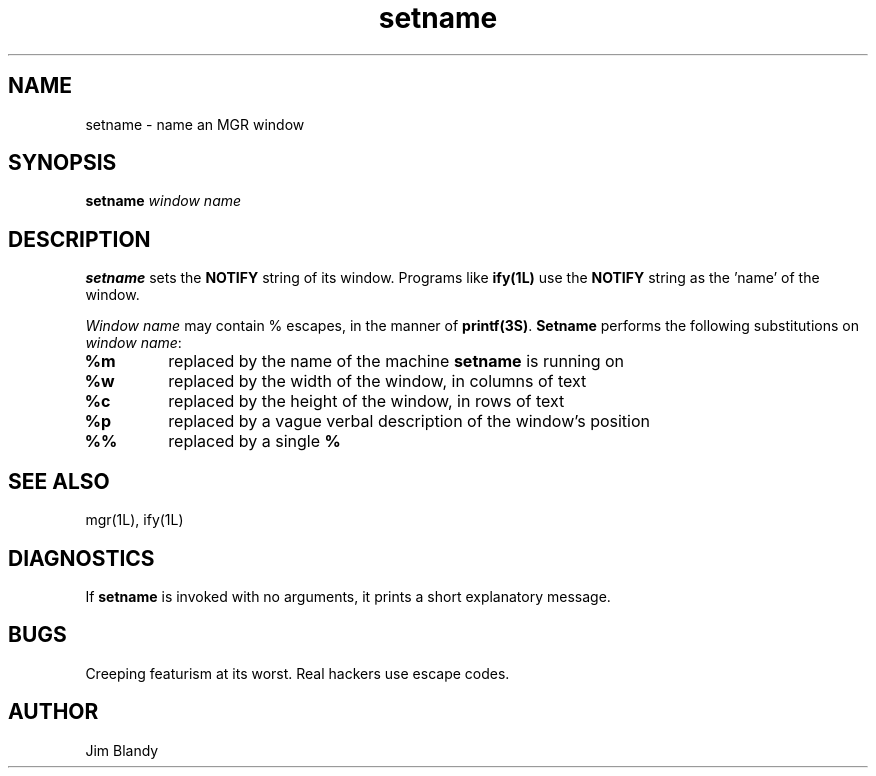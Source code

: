 .TH setname 1L "July 25, 1989"
.SH NAME
setname \- name an MGR window
.SH SYNOPSIS
.B setname
\fIwindow name\fP
.SH DESCRIPTION
\fBsetname\fP sets the \fBNOTIFY\fP string of its window.  Programs like
\fBify(1L)\fP use the \fBNOTIFY\fP string as the 'name' of the window.
.PP
\fIWindow name\fP may contain % escapes, in the manner of
\fBprintf(3S)\fP.  \fBSetname\fP performs the following substitutions on
\fIwindow name\fP:
.TP
.B \fB%m\fP
replaced by the name of the machine \fBsetname\fP is running on
.TP
.B \fB%w\fP
replaced by the width of the window, in columns of text
.TP
.B \fB%c\fP
replaced by the height of the window, in rows of text
.TP
.B \fB%p\fP
replaced by a vague verbal description of the window's position
.TP
.B \fB%%\fP
replaced by a single \fB%\fP
.SH SEE ALSO
mgr(1L), ify(1L)
.SH DIAGNOSTICS
If \fBsetname\fP is invoked with no arguments, it prints a short explanatory
message.
.SH BUGS
Creeping featurism at its worst.  Real hackers use escape codes.
.SH AUTHOR
Jim Blandy
